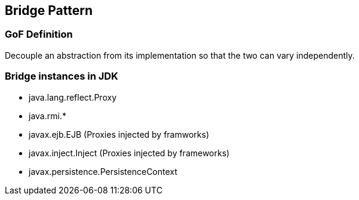 [[ch08-bridge]]
== Bridge Pattern

=== GoF Definition

Decouple an abstraction from its implementation so that the two can vary independently.

=== Bridge instances in JDK

* java.lang.reflect.Proxy
* java.rmi.*
* javax.ejb.EJB (Proxies injected by framworks)
* javax.inject.Inject (Proxies injected by frameworks)
* javax.persistence.PersistenceContext